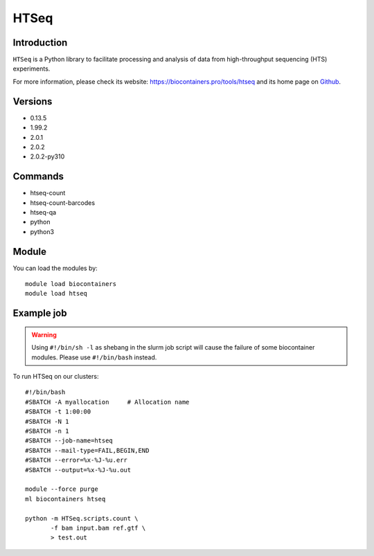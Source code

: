 .. _backbone-label:

HTSeq
==============================

Introduction
~~~~~~~~
``HTSeq`` is a Python library to facilitate processing and analysis of data from high-throughput sequencing (HTS) experiments. 

| For more information, please check its website: https://biocontainers.pro/tools/htseq and its home page on `Github`_.

Versions
~~~~~~~~
- 0.13.5
- 1.99.2
- 2.0.1
- 2.0.2
- 2.0.2-py310

Commands
~~~~~~~
- htseq-count
- htseq-count-barcodes
- htseq-qa
- python
- python3

Module
~~~~~~~~
You can load the modules by::
    
    module load biocontainers
    module load htseq

Example job
~~~~~
.. warning::
    Using ``#!/bin/sh -l`` as shebang in the slurm job script will cause the failure of some biocontainer modules. Please use ``#!/bin/bash`` instead.

To run HTSeq on our clusters::

    #!/bin/bash
    #SBATCH -A myallocation     # Allocation name 
    #SBATCH -t 1:00:00
    #SBATCH -N 1
    #SBATCH -n 1
    #SBATCH --job-name=htseq
    #SBATCH --mail-type=FAIL,BEGIN,END
    #SBATCH --error=%x-%J-%u.err
    #SBATCH --output=%x-%J-%u.out

    module --force purge
    ml biocontainers htseq

    python -m HTSeq.scripts.count \
           -f bam input.bam ref.gtf \
           > test.out
.. _Github: https://github.com/htseq/htseq
